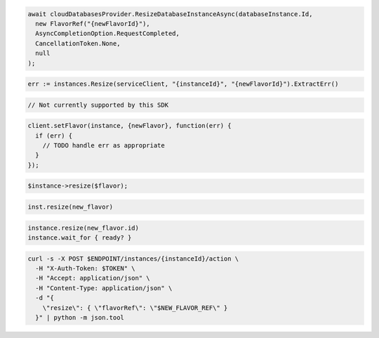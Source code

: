 .. code-block:: csharp

  await cloudDatabasesProvider.ResizeDatabaseInstanceAsync(databaseInstance.Id,
    new FlavorRef("{newFlavorId}"),
    AsyncCompletionOption.RequestCompleted,
    CancellationToken.None,
    null
  );

.. code-block:: go

  err := instances.Resize(serviceClient, "{instanceId}", "{newFlavorId}").ExtractErr()

.. code-block:: java

  // Not currently supported by this SDK

.. code-block:: javascript

  client.setFlavor(instance, {newFlavor}, function(err) {
    if (err) {
      // TODO handle err as appropriate
    }
  });

.. code-block:: php

  $instance->resize($flavor);

.. code-block:: python

  inst.resize(new_flavor)

.. code-block:: ruby

  instance.resize(new_flavor.id)
  instance.wait_for { ready? }

.. code-block:: sh

  curl -s -X POST $ENDPOINT/instances/{instanceId}/action \
    -H "X-Auth-Token: $TOKEN" \
    -H "Accept: application/json" \
    -H "Content-Type: application/json" \
    -d "{
      \"resize\": { \"flavorRef\": \"$NEW_FLAVOR_REF\" }
    }" | python -m json.tool
